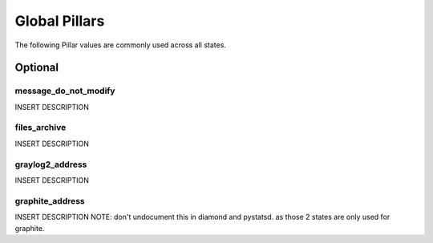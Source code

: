 Global Pillars
==============

The following Pillar values are commonly used across all states.

Optional
---------

message_do_not_modify
~~~~~~~~~~~~~~~~~~~~~

INSERT DESCRIPTION

files_archive
~~~~~~~~~~~~~

INSERT DESCRIPTION

graylog2_address
~~~~~~~~~~~~~~~~

INSERT DESCRIPTION

graphite_address
~~~~~~~~~~~~~~~~

INSERT DESCRIPTION
NOTE: don't undocument this in diamond and pystatsd. as those 2 states are
only used for graphite.
